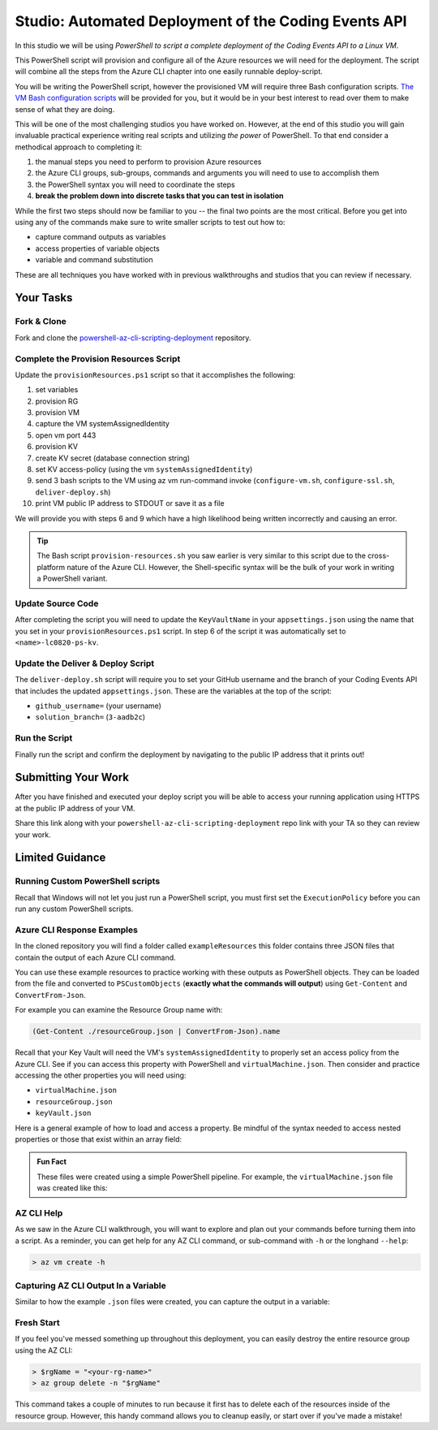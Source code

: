 =====================================================
Studio: Automated Deployment of the Coding Events API
=====================================================

In this studio we will be using *PowerShell to script a complete deployment of the Coding Events API to a Linux VM*.

This PowerShell script will provision and configure all of the Azure resources we will need for the deployment. The script will combine all the steps from the Azure CLI chapter into one easily runnable deploy-script.

You will be writing the PowerShell script, however the provisioned VM will require three Bash configuration scripts. `The VM Bash configuration scripts <https://github.com/LaunchCodeEducation/powershell-az-cli-scripting-deployment>`_ will be provided for you, but it would be in your best interest to read over them to make sense of what they are doing.

This will be one of the most challenging studios you have worked on. However, at the end of this studio you will gain invaluable practical experience writing real scripts and utilizing *the power* of PowerShell. To that end consider a methodical approach to completing it:

#. the manual steps you need to perform to provision Azure resources
#. the Azure CLI groups, sub-groups, commands and arguments you will need to use to accomplish them
#. the PowerShell syntax you will need to coordinate the steps
#. **break the problem down into discrete tasks that you can test in isolation**

While the first two steps should now be familiar to you -- the final two points are the most critical. Before you get into using any of the commands make sure to write smaller scripts to test out how to:

- capture command outputs as variables
- access properties of variable objects
- variable and command substitution

These are all techniques you have worked with in previous walkthroughs and studios that you can review if necessary.

Your Tasks
==========

Fork & Clone
------------

Fork and clone the `powershell-az-cli-scripting-deployment <https://github.com/LaunchCodeEducation/powershell-az-cli-scripting-deployment>`_ repository.

Complete the Provision Resources Script
---------------------------------------

Update the ``provisionResources.ps1`` script so that it accomplishes the following:

#. set variables
#. provision RG
#. provision VM
#. capture the VM systemAssignedIdentity
#. open vm port 443
#. provision KV
#. create KV secret (database connection string)
#. set KV access-policy (using the vm ``systemAssignedIdentity``)
#. send 3 bash scripts to the VM using az vm run-command invoke (``configure-vm.sh``, ``configure-ssl.sh``, ``deliver-deploy.sh``)
#. print VM public IP address to STDOUT or save it as a file

We will provide you with steps 6 and 9 which have a high likelihood being written incorrectly and causing an error. 

.. admonition:: Tip

   The Bash script ``provision-resources.sh`` you saw earlier is very similar to this script due to the cross-platform nature of the Azure CLI. However, the Shell-specific syntax will be the bulk of your work in writing a PowerShell variant.

Update Source Code
------------------

After completing the script you will need to update the ``KeyVaultName`` in your ``appsettings.json`` using the name that you set in your ``provisionResources.ps1`` script. In step 6 of the script it was automatically set to ``<name>-lc0820-ps-kv``.

Update the Deliver & Deploy Script
----------------------------------

The ``deliver-deploy.sh`` script will require you to set your GitHub username and the branch of your Coding Events API that includes the updated ``appsettings.json``. These are the variables at the top of the script:

- ``github_username=`` (your username)
- ``solution_branch=`` (``3-aadb2c``)

Run the Script
--------------

Finally run the script and confirm the deployment by navigating to the public IP address that it prints out!

Submitting Your Work
====================

After you have finished and executed your deploy script you will be able to access your running application using HTTPS at the public IP address of your VM. 

Share this link along with your ``powershell-az-cli-scripting-deployment`` repo link with your TA so they can review your work.

Limited Guidance
================

Running Custom PowerShell scripts
---------------------------------

Recall that Windows will not let you just run a PowerShell script, you must first set the ``ExecutionPolicy`` before you can run any custom PowerShell scripts.

Azure CLI Response Examples
---------------------------

In the cloned repository you will find a folder called ``exampleResources`` this folder contains three JSON files that contain the output of each Azure CLI command. 

You can use these example resources to practice working with these outputs as PowerShell objects. They can be loaded from the file and converted to ``PSCustomObjects`` (**exactly what the commands will output**) using ``Get-Content`` and ``ConvertFrom-Json``.

For example you can examine the Resource Group name with:

.. sourcecode:: powershell

   (Get-Content ./resourceGroup.json | ConvertFrom-Json).name

Recall that your Key Vault will need the VM's ``systemAssignedIdentity`` to properly set an access policy from the Azure CLI. See if you can access this property with PowerShell and ``virtualMachine.json``. Then consider and practice accessing the other properties you will need using:

- ``virtualMachine.json``
- ``resourceGroup.json``
- ``keyVault.json``

Here is a general example of how to load and access a property. Be mindful of the syntax needed to access nested properties or those that exist within an array field:

.. sourcecode:: powershell
   :caption: load JSON file into a PS variable

   > $virtualMachine = Get-Content virtualMachine.json | ConvertFrom-Json

   > $virtualMachine.someProperty

.. admonition:: Fun Fact

   These files were created using a simple PowerShell pipeline. For example, the ``virtualMachine.json`` file was created like this:

   .. sourcecode:: powershell
      :caption: capture AZ CLI output in JSON file

      > az vm create -n .... | Set-Content virtualMachine.json

AZ CLI Help
-----------

As we saw in the Azure CLI walkthrough, you will want to explore and plan out your commands before turning them into a script. As a reminder, you can get help for any AZ CLI command, or sub-command with ``-h`` or the longhand ``--help``:

.. sourcecode:: powershell

   > az vm create -h

Capturing AZ CLI Output In a Variable
-------------------------------------

Similar to how the example ``.json`` files were created, you can capture the output in a variable:

.. sourcecode:: powershell
   :caption: capture AZ CLI output in variable

   > $someVariable = az vm create -n .....

   > $someVariable.someProperty

.. RunCommand from the AZ CLI
.. --------------------------

.. You can access the ``RunCommand`` for any VM with the following command: 

.. .. sourcecode:: powershell

..   > az vm run-command invoke --command-id RunShellScript --scripts @relative/path/to/script.sh

.. You will have to successfully invoke the three provided scripts for you application to finish it's deployment.

.. .. admonition:: Note

..    **Relative paths must be written relative to the script that is executing the command**.

..    You can use an absolute or relative path to define the script location. Multiple scripts can be separated by spaces as arguments to the ``--scripts`` option. Scripts are executed in order from left to right. 

Fresh Start
-----------

If you feel you've messed something up throughout this deployment, you can easily destroy the entire resource group using the AZ CLI:

.. sourcecode:: powershell

  > $rgName = "<your-rg-name>"
  > az group delete -n "$rgName"

This command takes a couple of minutes to run because it first has to delete each of the resources inside of the resource group. However, this handy command allows you to cleanup easily, or start over if you've made a mistake!
